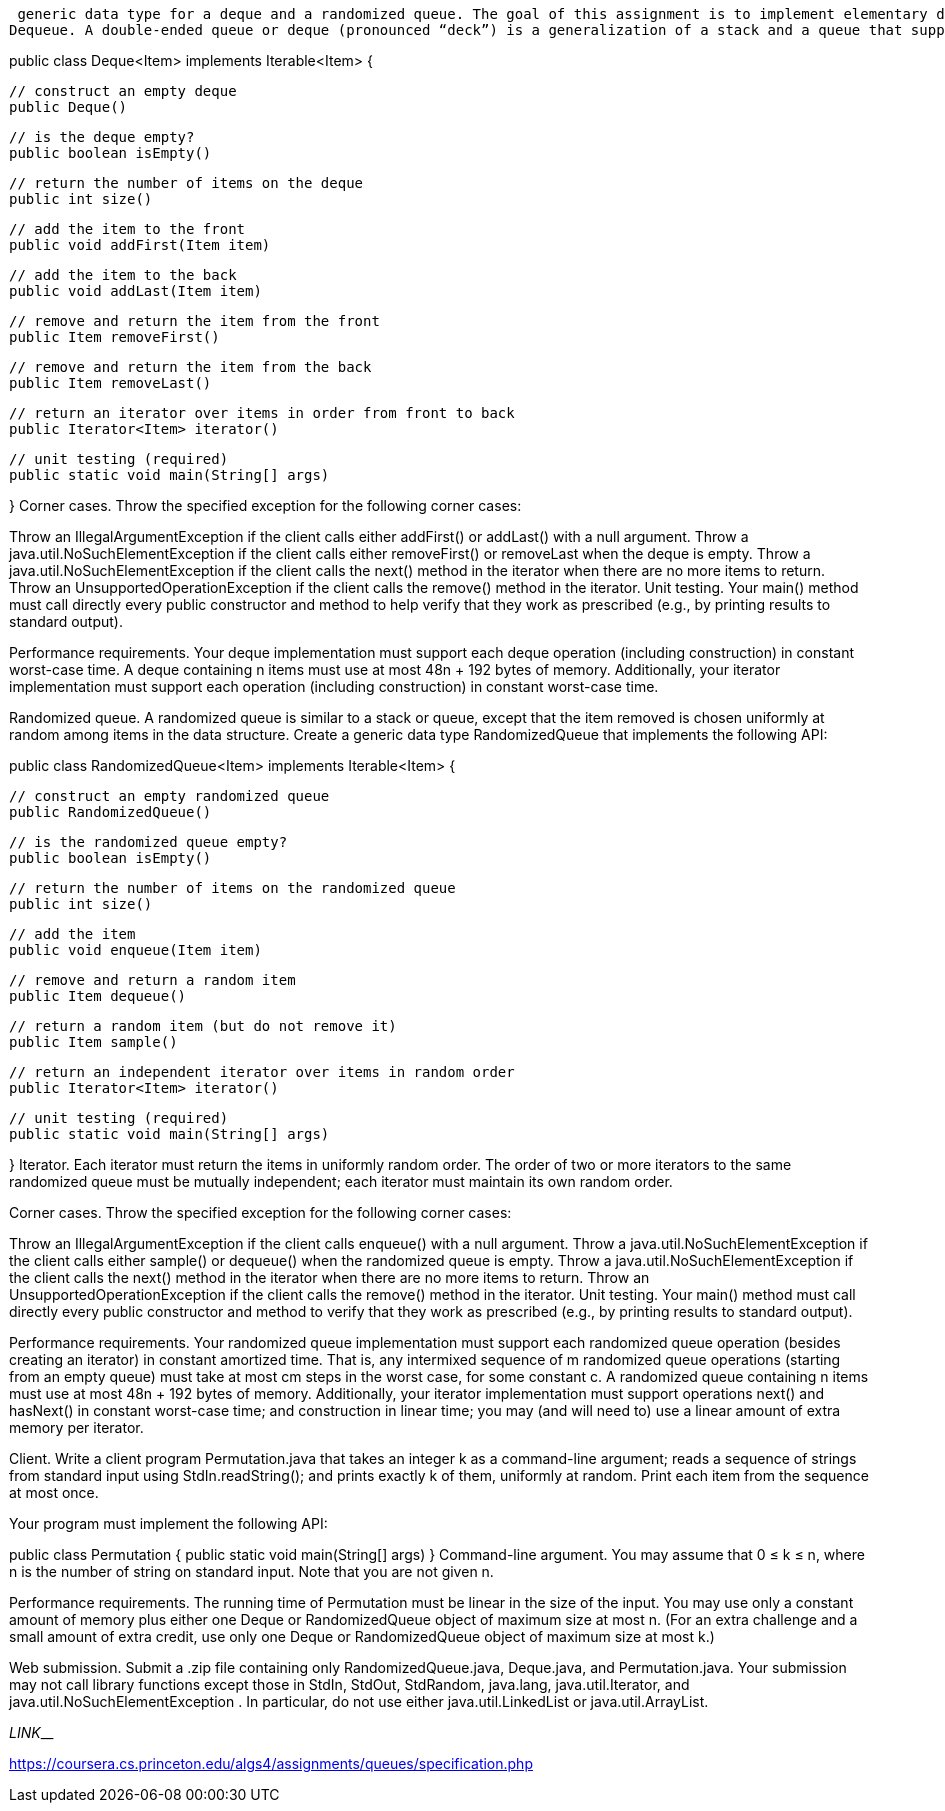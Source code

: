  generic data type for a deque and a randomized queue. The goal of this assignment is to implement elementary data structures using arrays and linked lists, and to introduce you to generics and iterators.
Dequeue. A double-ended queue or deque (pronounced “deck”) is a generalization of a stack and a queue that supports adding and removing items from either the front or the back of the data structure. Create a generic data type Deque that implements the following API:

public class Deque<Item> implements Iterable<Item> {

    // construct an empty deque
    public Deque()

    // is the deque empty?
    public boolean isEmpty()

    // return the number of items on the deque
    public int size()

    // add the item to the front
    public void addFirst(Item item)

    // add the item to the back
    public void addLast(Item item)

    // remove and return the item from the front
    public Item removeFirst()

    // remove and return the item from the back
    public Item removeLast()

    // return an iterator over items in order from front to back
    public Iterator<Item> iterator()

    // unit testing (required)
    public static void main(String[] args)

}
Corner cases.  Throw the specified exception for the following corner cases:

Throw an IllegalArgumentException if the client calls either addFirst() or addLast() with a null argument.
Throw a java.util.NoSuchElementException if the client calls either removeFirst() or removeLast when the deque is empty.
Throw a java.util.NoSuchElementException if the client calls the next() method in the iterator when there are no more items to return.
Throw an UnsupportedOperationException if the client calls the remove() method in the iterator.
Unit testing.  Your main() method must call directly every public constructor and method to help verify that they work as prescribed (e.g., by printing results to standard output).

Performance requirements.  Your deque implementation must support each deque operation (including construction) in constant worst-case time. A deque containing n items must use at most 48n + 192 bytes of memory. Additionally, your iterator implementation must support each operation (including construction) in constant worst-case time.

Randomized queue. A randomized queue is similar to a stack or queue, except that the item removed is chosen uniformly at random among items in the data structure. Create a generic data type RandomizedQueue that implements the following API:

public class RandomizedQueue<Item> implements Iterable<Item> {

    // construct an empty randomized queue
    public RandomizedQueue()

    // is the randomized queue empty?
    public boolean isEmpty()

    // return the number of items on the randomized queue
    public int size()

    // add the item
    public void enqueue(Item item)

    // remove and return a random item
    public Item dequeue()

    // return a random item (but do not remove it)
    public Item sample()

    // return an independent iterator over items in random order
    public Iterator<Item> iterator()

    // unit testing (required)
    public static void main(String[] args)

}
Iterator.  Each iterator must return the items in uniformly random order. The order of two or more iterators to the same randomized queue must be mutually independent; each iterator must maintain its own random order.

Corner cases.  Throw the specified exception for the following corner cases:

Throw an IllegalArgumentException if the client calls enqueue() with a null argument.
Throw a java.util.NoSuchElementException if the client calls either sample() or dequeue() when the randomized queue is empty.
Throw a java.util.NoSuchElementException if the client calls the next() method in the iterator when there are no more items to return.
Throw an UnsupportedOperationException if the client calls the remove() method in the iterator.
Unit testing.  Your main() method must call directly every public constructor and method to verify that they work as prescribed (e.g., by printing results to standard output).

Performance requirements.  Your randomized queue implementation must support each randomized queue operation (besides creating an iterator) in constant amortized time. That is, any intermixed sequence of m randomized queue operations (starting from an empty queue) must take at most cm steps in the worst case, for some constant c. A randomized queue containing n items must use at most 48n + 192 bytes of memory. Additionally, your iterator implementation must support operations next() and hasNext() in constant worst-case time; and construction in linear time; you may (and will need to) use a linear amount of extra memory per iterator.

Client. Write a client program Permutation.java that takes an integer k as a command-line argument; reads a sequence of strings from standard input using StdIn.readString(); and prints exactly k of them, uniformly at random. Print each item from the sequence at most once.


Your program must implement the following API:

public class Permutation {
   public static void main(String[] args)
}
Command-line argument.  You may assume that 0 ≤ k ≤ n, where n is the number of string on standard input. Note that you are not given n.

Performance requirements.  The running time of Permutation must be linear in the size of the input. You may use only a constant amount of memory plus either one Deque or RandomizedQueue object of maximum size at most n. (For an extra challenge and a small amount of extra credit, use only one Deque or RandomizedQueue object of maximum size at most k.)

Web submission. Submit a .zip file containing only RandomizedQueue.java, Deque.java, and Permutation.java. Your submission may not call library functions except those in StdIn, StdOut, StdRandom, java.lang, java.util.Iterator, and java.util.NoSuchElementException . In particular, do not use either java.util.LinkedList or java.util.ArrayList.


_____________________________________________________________LINK_____________________________________________________________________________

https://coursera.cs.princeton.edu/algs4/assignments/queues/specification.php




